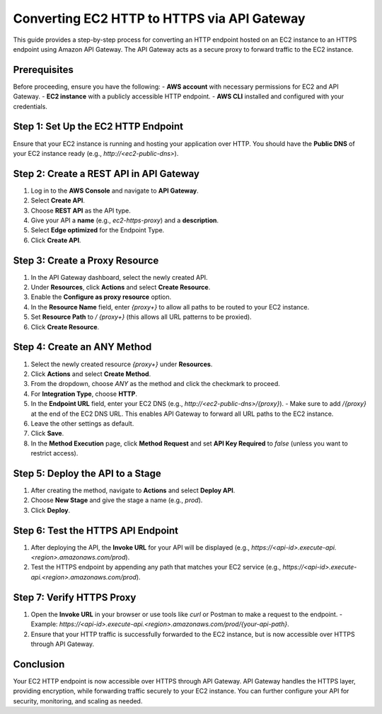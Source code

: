 Converting EC2 HTTP to HTTPS via API Gateway
============================================

This guide provides a step-by-step process for converting an HTTP endpoint hosted on an EC2 instance to an HTTPS endpoint using Amazon API Gateway. The API Gateway acts as a secure proxy to forward traffic to the EC2 instance.

**Prerequisites**
-----------------
Before proceeding, ensure you have the following:
- **AWS account** with necessary permissions for EC2 and API Gateway.
- **EC2 instance** with a publicly accessible HTTP endpoint.
- **AWS CLI** installed and configured with your credentials.

Step 1: **Set Up the EC2 HTTP Endpoint**
------------------------------------------
Ensure that your EC2 instance is running and hosting your application over HTTP. You should have the **Public DNS** of your EC2 instance ready (e.g., `http://<ec2-public-dns>`).

Step 2: **Create a REST API in API Gateway**
--------------------------------------------
1. Log in to the **AWS Console** and navigate to **API Gateway**.
2. Select **Create API**.
3. Choose **REST API** as the API type.
4. Give your API a **name** (e.g., `ec2-https-proxy`) and a **description**.
5. Select **Edge optimized** for the Endpoint Type.
6. Click **Create API**.

Step 3: **Create a Proxy Resource**
-----------------------------------
1. In the API Gateway dashboard, select the newly created API.
2. Under **Resources**, click **Actions** and select **Create Resource**.
3. Enable the **Configure as proxy resource** option.
4. In the **Resource Name** field, enter `{proxy+}` to allow all paths to be routed to your EC2 instance.
5. Set **Resource Path** to `/ {proxy+}` (this allows all URL patterns to be proxied).
6. Click **Create Resource**.

Step 4: **Create an ANY Method**
-----------------------------------
1. Select the newly created resource `{proxy+}` under **Resources**.
2. Click **Actions** and select **Create Method**.
3. From the dropdown, choose `ANY` as the method and click the checkmark to proceed.
4. For **Integration Type**, choose **HTTP**.
5. In the **Endpoint URL** field, enter your EC2 DNS (e.g., `http://<ec2-public-dns>/{proxy}`).
   - Make sure to add `/{proxy}` at the end of the EC2 DNS URL. This enables API Gateway to forward all URL paths to the EC2 instance.
6. Leave the other settings as default.
7. Click **Save**.
8. In the **Method Execution** page, click **Method Request** and set **API Key Required** to `false` (unless you want to restrict access).

Step 5: **Deploy the API to a Stage**
--------------------------------------
1. After creating the method, navigate to **Actions** and select **Deploy API**.
2. Choose **New Stage** and give the stage a name (e.g., `prod`).
3. Click **Deploy**.

Step 6: **Test the HTTPS API Endpoint**
----------------------------------------
1. After deploying the API, the **Invoke URL** for your API will be displayed (e.g., `https://<api-id>.execute-api.<region>.amazonaws.com/prod`).
2. Test the HTTPS endpoint by appending any path that matches your EC2 service (e.g., `https://<api-id>.execute-api.<region>.amazonaws.com/prod`).

Step 7: **Verify HTTPS Proxy**
-------------------------------
1. Open the **Invoke URL** in your browser or use tools like `curl` or Postman to make a request to the endpoint.
   - Example: `https://<api-id>.execute-api.<region>.amazonaws.com/prod/{your-api-path}`.
2. Ensure that your HTTP traffic is successfully forwarded to the EC2 instance, but is now accessible over HTTPS through API Gateway.


**Conclusion**
-----------
Your EC2 HTTP endpoint is now accessible over HTTPS through API Gateway. API Gateway handles the HTTPS layer, providing encryption, while forwarding traffic securely to your EC2 instance. You can further configure your API for security, monitoring, and scaling as needed.
